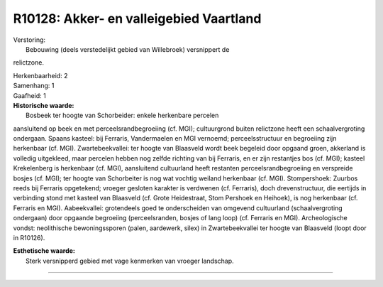 R10128: Akker- en valleigebied Vaartland
========================================

| Verstoring:
|  Bebouwing (deels verstedelijkt gebied van Willebroek) versnippert de
relictzone.

| Herkenbaarheid: 2

| Samenhang: 1

| Gaafheid: 1

| **Historische waarde:**
|  Bosbeek ter hoogte van Schorbeider: enkele herkenbare percelen
aansluitend op beek en met perceelsrandbegroeiing (cf. MGI);
cultuurgrond buiten relictzone heeft een schaalvergroting ondergaan.
Spaans kasteel: bij Ferraris, Vandermaelen en MGI vernoemd;
perceelsstructuur en begroeiing zijn herkenbaar (cf. MGI).
Zwartebeekvallei: ter hoogte van Blaasveld wordt beek begeleid door
opgaand groen, akkerland is volledig uitgekleed, maar percelen hebben
nog zelfde richting van bij Ferraris, en er zijn restantjes bos (cf.
MGI); kasteel Krekelenberg is herkenbaar (cf. MGI), aansluitend
cultuurland heeft restanten perceelsrandbegroeiing en verspreide bosjes
(cf. MGI); ter hoogte van Schorbeiter is nog wat vochtig weiland
herkenbaar (cf. MGI). Stompershoek: Zuurbos reeds bij Ferraris
opgetekend; vroeger gesloten karakter is verdwenen (cf. Ferraris), doch
drevenstructuur, die eertijds in verbinding stond met kasteel van
Blaasveld (cf. Grote Heidestraat, Stom Pershoek en Heihoek), is nog
herkenbaar (cf. Ferraris en MGI). Aabeekvallei: grotendeels goed te
onderscheiden van omgevend cultuurland (schaalvergroting ondergaan) door
opgaande begroeiing (perceelsranden, bosjes of lang loop) (cf. Ferraris
en MGI). Archeologische vondst: neolithische bewoningssporen (palen,
aardewerk, silex) in Zwartebeekvallei ter hoogte van Blaasveld (loopt
door in R10126).

| **Esthetische waarde:**
|  Sterk versnipperd gebied met vage kenmerken van vroeger landschap.

--------------

